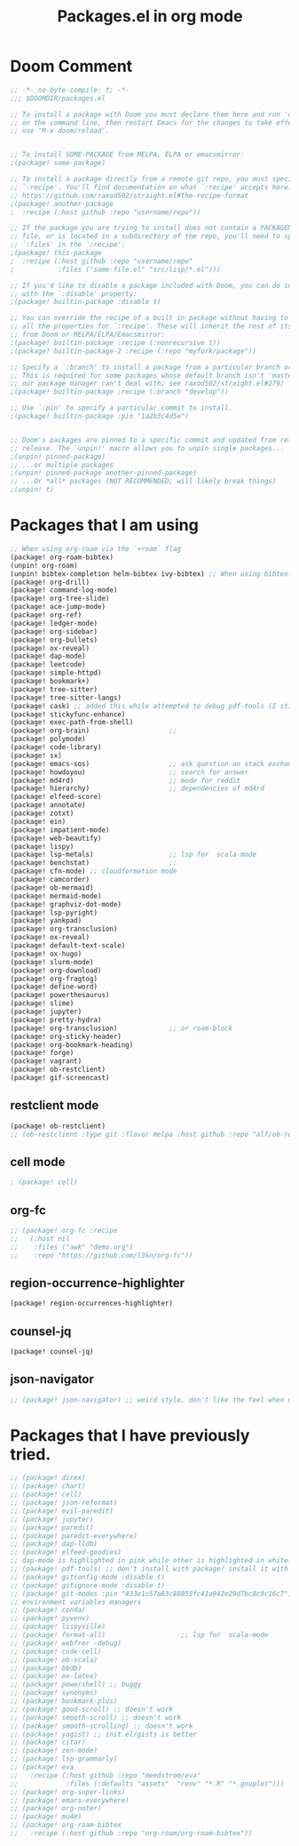 #+title: Packages.el in org mode
#+PROPERTY: header-args :tangle "~/.doom.d/packages.el" :comments link
#+PROPERTY: comments org

* Doom Comment
#+BEGIN_SRC emacs-lisp
;; -*- no-byte-compile: t; -*-
;;; $DOOMDIR/packages.el

;; To install a package with Doom you must declare them here and run 'doom sync'
;; on the command line, then restart Emacs for the changes to take effect -- or
;; use 'M-x doom/reload'.


;; To install SOME-PACKAGE from MELPA, ELPA or emacsmirror:
;(package! some-package)

;; To install a package directly from a remote git repo, you must specify a
;; `:recipe'. You'll find documentation on what `:recipe' accepts here:
;; https://github.com/raxod502/straight.el#the-recipe-format
;(package! another-package
;  :recipe (:host github :repo "username/repo"))

;; If the package you are trying to install does not contain a PACKAGENAME.el
;; file, or is located in a subdirectory of the repo, you'll need to specify
;; `:files' in the `:recipe':
;(package! this-package
;  :recipe (:host github :repo "username/repo"
;           :files ("some-file.el" "src/lisp/*.el")))

;; If you'd like to disable a package included with Doom, you can do so here
;; with the `:disable' property:
;(package! builtin-package :disable t)

;; You can override the recipe of a built in package without having to specify
;; all the properties for `:recipe'. These will inherit the rest of its recipe
;; from Doom or MELPA/ELPA/Emacsmirror:
;(package! builtin-package :recipe (:nonrecursive t))
;(package! builtin-package-2 :recipe (:repo "myfork/package"))

;; Specify a `:branch' to install a package from a particular branch or tag.
;; This is required for some packages whose default branch isn't 'master' (which
;; our package manager can't deal with; see raxod502/straight.el#279)
;(package! builtin-package :recipe (:branch "develop"))

;; Use `:pin' to specify a particular commit to install.
;(package! builtin-package :pin "1a2b3c4d5e")


;; Doom's packages are pinned to a specific commit and updated from release to
;; release. The `unpin!' macro allows you to unpin single packages...
;(unpin! pinned-package)
;; ...or multiple packages
;(unpin! pinned-package another-pinned-package)
;; ...Or *all* packages (NOT RECOMMENDED; will likely break things)
;(unpin! t)
#+END_SRC

* Packages that I am using
#+BEGIN_SRC emacs-lisp
;; When using org-roam via the `+roam` flag
(package! org-roam-bibtex)
(unpin! org-roam)
(unpin! bibtex-completion helm-bibtex ivy-bibtex) ;; When using bibtex-completion via the `biblio` module
(package! org-drill)
(package! command-log-mode)
(package! org-tree-slide)
(package! ace-jump-mode)
(package! org-ref)
(package! ledger-mode)
(package! org-sidebar)
(package! org-bullets)
(package! ox-reveal)
(package! dap-mode)
(package! leetcode)
(package! simple-httpd)
(package! bookmark+)
(package! tree-sitter)
(package! tree-sitter-langs)
(package! cask) ;; added this while attempted to debug pdf-tools (I still can't fix it)
(package! stickyfunc-enhance)
(package! exec-path-from-shell)
(package! org-brain)                    ;;
(package! polymode)
(package! code-library)
(package! sx)
(package! emacs-sos)                    ;; ask question on stack exchange
(package! howdoyou)                     ;; search for answer
(package! md4rd)                        ;; mode for reddit
(package! hierarchy)                    ;; dependencies of md4rd
(package! elfeed-score)
(package! annotate)
(package! zotxt)
(package! ein)
(package! impatient-mode)
(package! web-beautify)
(package! lispy)
(package! lsp-metals)                   ;; lsp for  scala-mode
(package! benchstat)                    ;;
(package! cfn-mode) ;; cloudformation mode
(package! camcorder)
(package! ob-mermaid)
(package! mermaid-mode)
(package! graphviz-dot-mode)
(package! lsp-pyright)
(package! yankpad)
(package! org-transclusion)
(package! ox-reveal)
(package! default-text-scale)
(package! ox-hugo)
(package! slurm-mode)
(package! org-download)
(package! org-fragtog)
(package! define-word)
(package! powerthesaurus)
(package! slime)
(package! jupyter)
(package! pretty-hydra)
(package! org-transclusion)             ;; or roam-block
(package! org-sticky-header)
(package! org-bookmark-heading)
(package! forge)
(package! vagrant)
(package! ob-restclient)
(package! gif-screencast)
#+END_SRC

** restclient mode
#+BEGIN_SRC emacs-lisp
(package! ob-restclient)
;; (ob-restclient :type git :flavor melpa :host github :repo "alf/ob-restclient.el")
#+END_SRC
** cell mode
#+BEGIN_SRC emacs-lisp
; (package! cell)
#+END_SRC

** org-fc
#+BEGIN_SRC emacs-lisp
;; (package! org-fc :recipe
;;   (:host nil
;;    :files ("awk" "demo.org")
;;    :repo "https://github.com/l3kn/org-fc"))
#+END_SRC

** region-occurrence-highlighter
#+BEGIN_SRC emacs-lisp
(package! region-occurrences-highlighter)
#+END_SRC

** counsel-jq
#+BEGIN_SRC emacs-lisp
(package! counsel-jq)
#+END_SRC

** json-navigator
#+BEGIN_SRC emacs-lisp
;; (package! json-navigator) ;; weird style. don't like the feel when using it.
#+END_SRC


* Packages that I have previously tried.
#+BEGIN_SRC emacs-lisp
;; (package! direx)
;; (package! chart)
;; (package! cell)
;; (package! json-reformat)
;; (package! evil-paredit)
;; (package! jupyter)
;; (package! paredit)
;; (package! paredit-everywhere)
;; (package! dap-lldb)
;; (package! elfeed-goodies)
;; dap-mode is highlighted in pink while other is highlighted in white. Does it mean it always is loaded by doom emacs?
;; (package! pdf-tools) ;; don't install with package! install it with init.el instead
;; (package! gitconfig-mode :disable t)
;; (package! gitignore-mode :disable t)
;; (package! git-modes :pin "433e1c57a63c88855fc41a942e29d7bc8c9c16c7")
;; environment variables managers
;; (package! conda)
;; (package! pyvenv)
;; (package! lispyville)
;; (package! format-all)                   ;; lsp for  scala-mode
;; (package! webfrer -debug)
;; (package! code-cell)
;; (package! ob-scala)
;; (package! bbdb)
;; (package! ox-latex)
;; (package! powershell) ;; buggy
;; (package! synonyms)
;; (package! bookmark-plus)
;; (package! good-scroll) ;; doesn't work
;; (package! smooth-scroll) ;; doesn't work
;; (package! smooth-scrolling) ;; doesn't work
;; (package! yagist) ;; init.el/gists is better
;; (package! citar)
;; (package! zen-mode)
;; (package! lsp-grammarly)
;; (package! eva
;;   :recipe (:host github :repo "meedstrom/eva"
;;            :files (:defaults "assets"  "renv" "*.R" "*.gnuplot")))
;; (package! org-super-links)
;; (package! emacs-everywhere)
;; (package! org-noter)
;; (package! mu4e)
;; (package! org-roam-bibtex
;;   :recipe (:host github :repo "org-roam/org-roam-bibtex"))
#+END_SRC
